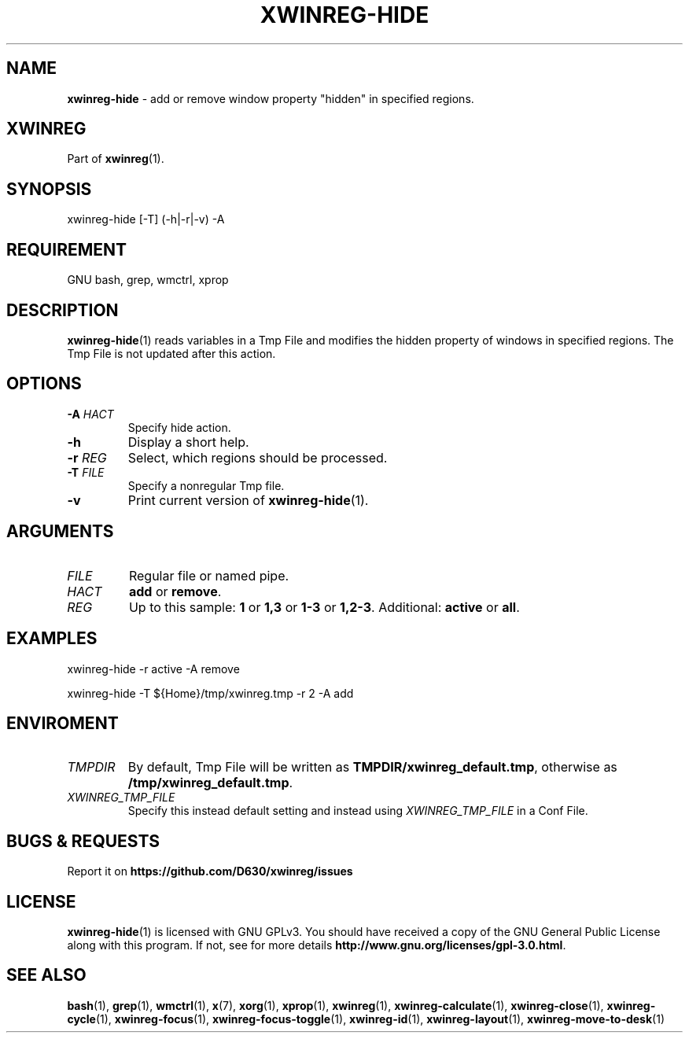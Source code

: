 .\" Manpage of xwinreg-hide/v0.1.0.1
.\" written with GNU Emacs/v24.3.1 and markdown-mode/v2.0
.\" generated with Ronn/v0.7.3
.
.TH "XWINREG\-HIDE" "1" "2014-06-14" "0.1.0.1" "User Manual"
.
.SH "NAME"
\fBxwinreg\-hide\fR \- add or remove window property "hidden" in specified regions\.
.
.SH "XWINREG"
Part of \fBxwinreg\fR(1)\.
.
.SH "SYNOPSIS"
xwinreg\-hide [\-T] (\-h|\-r|\-v) \-A
.
.SH "REQUIREMENT"
GNU bash, grep, wmctrl, xprop
.
.SH "DESCRIPTION"
\fBxwinreg\-hide\fR(1) reads variables in a Tmp File and modifies the hidden property of windows in specified regions\. The Tmp File is not updated after this action\.
.
.SH "OPTIONS"
.
.TP
\fB\-A\fR \fIHACT\fR
Specify hide action\.
.
.TP
\fB\-h\fR
Display a short help\.
.
.TP
\fB\-r\fR \fIREG\fR
Select, which regions should be processed\.
.
.TP
\fB\-T\fR \fIFILE\fR
Specify a nonregular Tmp file\.
.
.TP
\fB\-v\fR
Print current version of \fBxwinreg\-hide\fR(1)\.
.
.SH "ARGUMENTS"
.
.TP
\fIFILE\fR
Regular file or named pipe\.
.
.TP
\fIHACT\fR
\fBadd\fR or \fBremove\fR\.
.
.TP
\fIREG\fR
Up to this sample: \fB1\fR or \fB1,3\fR or \fB1\-3\fR or \fB1,2\-3\fR\. Additional: \fBactive\fR or \fBall\fR\.
.
.SH "EXAMPLES"
xwinreg\-hide \-r active \-A remove
.
.P
xwinreg\-hide \-T ${Home}/tmp/xwinreg\.tmp \-r 2 \-A add
.
.SH "ENVIROMENT"
.
.TP
\fITMPDIR\fR
By default, Tmp File will be written as \fBTMPDIR/xwinreg_default\.tmp\fR, otherwise as \fB/tmp/xwinreg_default\.tmp\fR\.
.
.TP
\fIXWINREG_TMP_FILE\fR
Specify this instead default setting and instead using \fIXWINREG_TMP_FILE\fR in a Conf File\.
.
.SH "BUGS & REQUESTS"
Report it on \fBhttps://github\.com/D630/xwinreg/issues\fR
.
.SH "LICENSE"
\fBxwinreg\-hide\fR(1) is licensed with GNU GPLv3\. You should have received a copy of the GNU General Public License along with this program\. If not, see for more details \fBhttp://www\.gnu\.org/licenses/gpl\-3\.0\.html\fR\.
.
.SH "SEE ALSO"
\fBbash\fR(1), \fBgrep\fR(1), \fBwmctrl\fR(1), \fBx\fR(7), \fBxorg\fR(1), \fBxprop\fR(1), \fBxwinreg\fR(1), \fBxwinreg\-calculate\fR(1), \fBxwinreg\-close\fR(1), \fBxwinreg\-cycle\fR(1), \fBxwinreg\-focus\fR(1), \fBxwinreg\-focus\-toggle\fR(1), \fBxwinreg\-id\fR(1), \fBxwinreg\-layout\fR(1), \fBxwinreg\-move\-to\-desk\fR(1)

